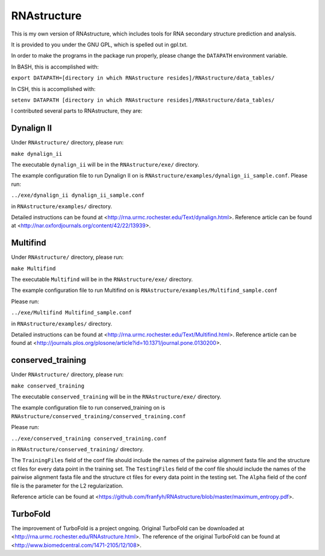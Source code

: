 ============
RNAstructure
============

This is my own version of RNAstructure, which includes tools for
RNA secondary structure prediction and analysis.

It is provided to you under the GNU GPL, which is spelled out
in gpl.txt.

In order to make the programs in the package run properly, please
change the ``DATAPATH`` environment variable.

In BASH, this is accomplished with:

``export DATAPATH=[directory in which RNAstructure resides]/RNAstructure/data_tables/``

In CSH, this is accomplished with:

``setenv DATAPATH [directory in which RNAstructure resides]/RNAstructure/data_tables/``

I contributed several parts to RNAstructure, they are:

Dynalign II
-----------

Under ``RNAstructure/`` directory, please run:

``make dynalign_ii``

The executable ``dynalign_ii`` will be in the ``RNAstructure/exe/`` directory.

The example configuration file to run Dynalign II on is
``RNAstructure/examples/dynalign_ii_sample.conf``. Please run:

``../exe/dynalign_ii dynalign_ii_sample.conf``

in ``RNAstructure/examples/`` directory.

Detailed instructions can be found at <http://rna.urmc.rochester.edu/Text/dynalign.html>.
Reference article can be found at <http://nar.oxfordjournals.org/content/42/22/13939>.

Multifind
---------
Under ``RNAstructure/`` directory, please run:

``make Multifind``

The executable ``Multifind`` will be in the ``RNAstructure/exe/`` directory.

The example configuration file to run Multifind on is 
``RNAstructure/examples/Multifind_sample.conf``

Please run:

``../exe/Multifind Multifind_sample.conf`` 

in ``RNAstructure/examples/`` directory.

Detailed instructions can be found at <http://rna.urmc.rochester.edu/Text/Multifind.html>.
Reference article can be found at <http://journals.plos.org/plosone/article?id=10.1371/journal.pone.0130200>.

conserved_training
------------------
Under ``RNAstructure/`` directory, please run:

``make conserved_training``

The executable ``conserved_training`` will be in the ``RNAstructure/exe/`` directory.

The example configuration file to run conserved_training on is
``RNAstructure/conserved_training/conserved_training.conf``

Please run:

``../exe/conserved_training conserved_training.conf`` 

in ``RNAstructure/conserved_training/`` directory.

The ``TrainingFiles`` field of the conf file should include the names of the 
pairwise alignment
fasta file and the structure ct files for every data point in the training set.
The ``TestingFiles`` field of the conf file should include the names of the 
pairwise alignment
fasta file and the structure ct files for every data point in the testing set.
The ``Alpha`` field of the conf file is the parameter for the L2 regularization.

Reference article can be found at <https://github.com/franfyh/RNAstructure/blob/master/maximum_entropy.pdf>.

TurboFold
---------
The improvement of TurboFold is a project ongoing. Original TurboFold can be 
downloaded at <http://rna.urmc.rochester.edu/RNAstructure.html>.
The reference of the original TurboFold can be found at <http://www.biomedcentral.com/1471-2105/12/108>.
